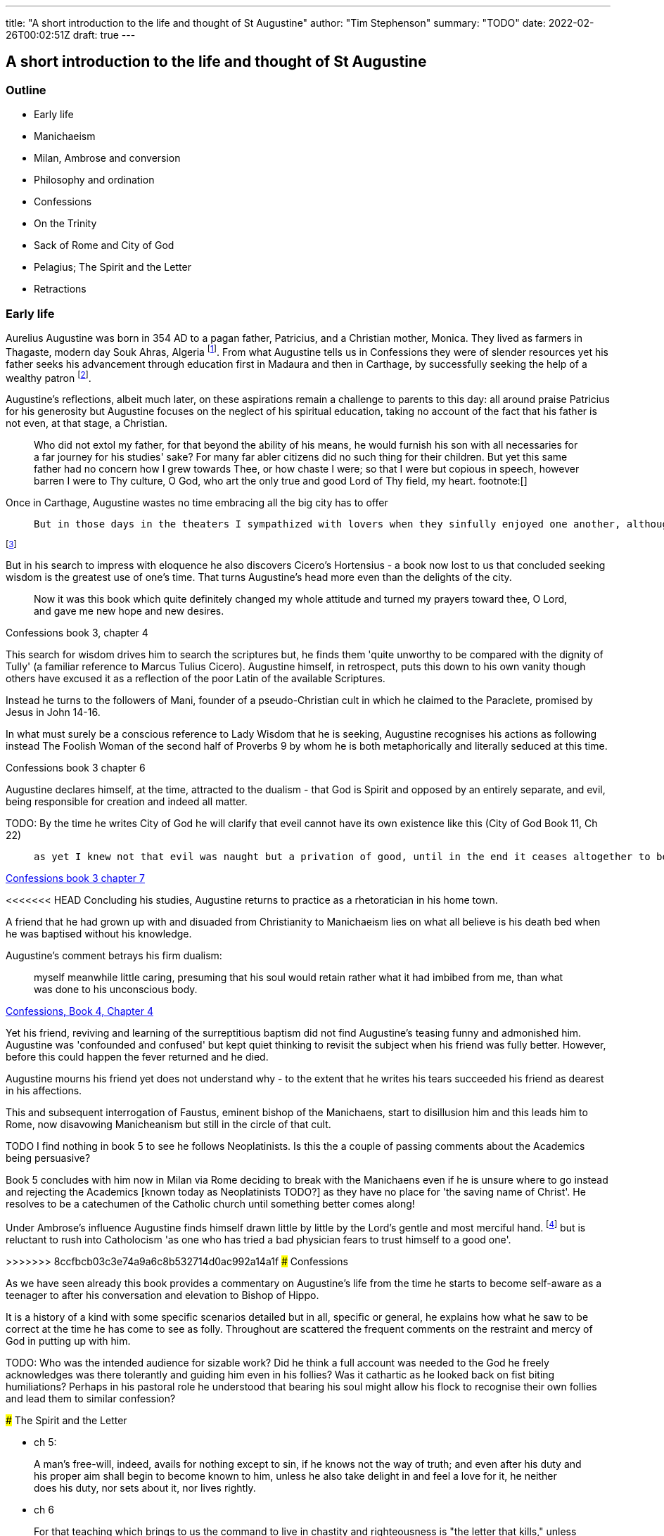 ---
title: "A short introduction to the life and thought of St Augustine"
author: "Tim Stephenson"
summary: "TODO"
date: 2022-02-26T00:02:51Z
draft: true
---

## A short introduction to the life and thought of St Augustine

### Outline

- Early life
- Manichaeism
- Milan, Ambrose and conversion
- Philosophy and ordination
- Confessions
- On the Trinity
- Sack of Rome and City of God
- Pelagius; The Spirit and the Letter
- Retractions 


### Early life

Aurelius Augustine was born in 354 AD to a pagan father, Patricius, and a Christian mother, Monica. They lived as farmers in Thagaste, modern day Souk Ahras, Algeria footnote:[Braudel, Fernand (1995). A History of Civilizations. Penguin Books. p. 335. ISBN 9780140124897. "A Berber, born in 354 at Thagaste (now Souk-Ahras) in Africa..."]. From what Augustine tells us in Confessions they were of slender resources yet his father seeks his advancement through education first in Madaura and then in Carthage, by successfully seeking the help of a wealthy patron footnote:[Confessions, book 2, chapter 3].

Augustine's reflections, albeit much later, on these aspirations remain a challenge to parents to this day: all around praise Patricius for his generosity but Augustine focuses on the neglect of his spiritual education, taking no account of the fact that his father is not even, at that stage, a Christian.  

> Who did not extol my father, for that beyond the ability of his means, he would furnish his son with all necessaries for a far journey for his studies' sake? For many far abler citizens did no such thing for their children. But yet this same father had no concern how I grew towards Thee, or how chaste I were; so that I were but copious in speech, however barren I were to Thy culture, O God, who art the only true and good Lord of Thy field, my heart. footnote:[]

Once in Carthage, Augustine wastes no time embracing all the big city has to offer

>  But in those days in the theaters I sympathized with lovers when they sinfully enjoyed one another, although this was done fictitiously in the play. And when they lost one another, I grieved with them, as if pitying them, and yet had delight in both grief and pity. Nowadays I feel much more pity for one who delights in his wickedness than for one who counts himself unfortunate because he fails to obtain some harmful pleasure or suffers the loss of some miserable felicity. 

footnote:[Confessions book 3 chapter 2]

But in his search to impress with eloquence he also discovers Cicero's Hortensius - a book now lost to us that concluded seeking wisdom is the greatest use of one's time. That turns Augustine's head more even than the delights of the city.  

> Now it was this book which quite definitely changed my whole attitude and turned my prayers toward thee, O Lord, and gave me new hope and new desires.

Confessions book 3, chapter 4

This search for wisdom drives him to search the scriptures but, he finds them 'quite unworthy to be compared with the dignity of Tully' (a familiar reference to Marcus Tulius Cicero). Augustine himself, in retrospect, puts this down to his own vanity though others have excused it as a reflection of the poor Latin of the available Scriptures.

Instead he turns to the followers of Mani, founder of a pseudo-Christian cult in which he claimed to the Paraclete, promised by Jesus in John 14-16.

In what must surely be a conscious reference to Lady Wisdom that he is seeking, Augustine recognises his actions as following instead The Foolish Woman of the second half of Proverbs 9 by whom he is both metaphorically and literally seduced at this time.

Confessions book 3 chapter 6

Augustine declares himself, at the time, attracted to the dualism - that God is Spirit and opposed by an entirely separate, and evil, being responsible for creation and indeed all matter.

TODO: By the time he writes City of God he will clarify that eveil cannot have its own existence like this (City of God Book 11, Ch 22)

>  as yet I knew not that evil was naught but a privation of good, until in the end it ceases altogether to be;

https://ereader.perlego.com/1/book/1071715/2?element_plgo_uid=ch2__277&utm_medium=share&utm_campaign=share-with-location&utm_source=perlego[Confessions book 3 chapter 7]

<<<<<<< HEAD
Concluding his studies, Augustine returns to practice as a rhetoratician in his home town.

A friend that he had grown up with and disuaded from Christianity to Manichaeism lies on what all believe is his death bed when he was baptised without his knowledge. 

Augustine's comment betrays his firm dualism: 

> myself meanwhile little caring, presuming that his soul would retain rather what it had imbibed from me, than what was done to his unconscious body.

https://ereader.perlego.com/1/book/1071715/2?element_plgo_uid=ch2__722&utm_medium=share&utm_campaign=share-with-location&utm_source=perlego[Confessions, Book 4, Chapter 4]

Yet his friend, reviving and learning of the surreptitious baptism did not find Augustine's teasing funny and admonished him. Augustine was 'confounded and confused' but kept quiet thinking to revisit the subject when his friend was fully better. However, before this could happen the fever returned and he died.

Augustine mourns his friend yet does not understand why - to the extent that he writes his tears succeeded his friend as dearest in his affections. 

This and subsequent interrogation of Faustus, eminent bishop of the Manichaens, start to disillusion him and this leads him to Rome, now disavowing Manicheanism but still in the circle of that cult.

TODO I find nothing in book 5 to see he follows Neoplatinists. Is this the a couple of passing comments about the Academics being persuasive?

Book 5 concludes with him now in Milan via Rome deciding to break with the Manichaens even if he is unsure where to go instead and rejecting the Academics [known today as Neoplatinists TODO?] as they have no place for 'the saving name of Christ'. He resolves to be a catechumen of the Catholic church until something better comes along!

Under Ambrose's influence Augustine finds himself drawn little by little by the Lord's gentle and most merciful hand. footnote:[book 6, chapter 5] but is reluctant to rush into Catholocism 'as one who has tried a bad physician fears to trust himself to a good one'.

=======
>>>>>>> 8ccfbcb03c3e74a9a6c8b532714d0ac992a14a1f
### Confessions

As we have seen already this book provides a commentary on Augustine's life from the time he starts to become self-aware as a teenager to after his conversation and elevation to Bishop of Hippo.

It is a history of a kind with some specific scenarios detailed but in all, specific or general, he explains how what he saw to be correct at the time he has come to see as folly. Throughout are scattered the frequent comments on the restraint and mercy of God in putting up with him.

TODO: Who was the intended audience for sizable work?  Did he think a full account was needed to the God he freely acknowledges was there tolerantly and guiding him even in his follies? Was it cathartic as he looked back on fist biting humiliations? Perhaps in his pastoral role he understood that bearing his soul might allow his flock to recognise their own follies and lead them to similar confession?


### The Spirit and the Letter

- ch 5:

> A man's free-will, indeed, avails for nothing except to sin, if he knows not the way of truth; and even after his duty and his proper aim shall begin to become known to him, unless he also take delight in and feel a love for it, he neither does his duty, nor sets about it, nor lives rightly.

- ch 6

> For that teaching which brings to us the command to live in chastity and righteousness is "the letter that kills," unless accompanied with "the spirit that gives life." For that is not the sole meaning of the passage, "The letter kills, but the spirit gives life," 2 Corinthians 3:6
